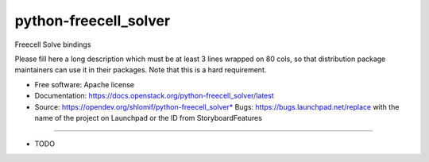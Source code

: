 ===============================
python-freecell_solver
===============================

Freecell Solve bindings

Please fill here a long description which must be at least 3 lines wrapped on
80 cols, so that distribution package maintainers can use it in their packages.
Note that this is a hard requirement.

* Free software: Apache license
* Documentation: https://docs.openstack.org/python-freecell_solver/latest
* Source: https://opendev.org/shlomif/python-freecell_solver* Bugs: https://bugs.launchpad.net/replace with the name of the project on Launchpad or the ID from StoryboardFeatures
--------

* TODO
